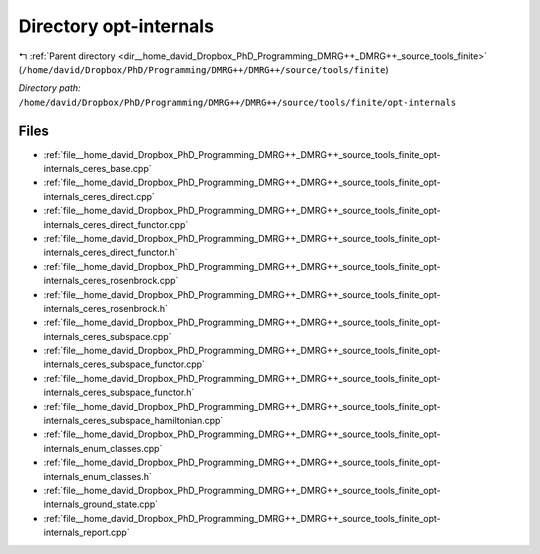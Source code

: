 .. _dir__home_david_Dropbox_PhD_Programming_DMRG++_DMRG++_source_tools_finite_opt-internals:


Directory opt-internals
=======================


|exhale_lsh| :ref:`Parent directory <dir__home_david_Dropbox_PhD_Programming_DMRG++_DMRG++_source_tools_finite>` (``/home/david/Dropbox/PhD/Programming/DMRG++/DMRG++/source/tools/finite``)

.. |exhale_lsh| unicode:: U+021B0 .. UPWARDS ARROW WITH TIP LEFTWARDS

*Directory path:* ``/home/david/Dropbox/PhD/Programming/DMRG++/DMRG++/source/tools/finite/opt-internals``


Files
-----

- :ref:`file__home_david_Dropbox_PhD_Programming_DMRG++_DMRG++_source_tools_finite_opt-internals_ceres_base.cpp`
- :ref:`file__home_david_Dropbox_PhD_Programming_DMRG++_DMRG++_source_tools_finite_opt-internals_ceres_direct.cpp`
- :ref:`file__home_david_Dropbox_PhD_Programming_DMRG++_DMRG++_source_tools_finite_opt-internals_ceres_direct_functor.cpp`
- :ref:`file__home_david_Dropbox_PhD_Programming_DMRG++_DMRG++_source_tools_finite_opt-internals_ceres_direct_functor.h`
- :ref:`file__home_david_Dropbox_PhD_Programming_DMRG++_DMRG++_source_tools_finite_opt-internals_ceres_rosenbrock.cpp`
- :ref:`file__home_david_Dropbox_PhD_Programming_DMRG++_DMRG++_source_tools_finite_opt-internals_ceres_rosenbrock.h`
- :ref:`file__home_david_Dropbox_PhD_Programming_DMRG++_DMRG++_source_tools_finite_opt-internals_ceres_subspace.cpp`
- :ref:`file__home_david_Dropbox_PhD_Programming_DMRG++_DMRG++_source_tools_finite_opt-internals_ceres_subspace_functor.cpp`
- :ref:`file__home_david_Dropbox_PhD_Programming_DMRG++_DMRG++_source_tools_finite_opt-internals_ceres_subspace_functor.h`
- :ref:`file__home_david_Dropbox_PhD_Programming_DMRG++_DMRG++_source_tools_finite_opt-internals_ceres_subspace_hamiltonian.cpp`
- :ref:`file__home_david_Dropbox_PhD_Programming_DMRG++_DMRG++_source_tools_finite_opt-internals_enum_classes.cpp`
- :ref:`file__home_david_Dropbox_PhD_Programming_DMRG++_DMRG++_source_tools_finite_opt-internals_enum_classes.h`
- :ref:`file__home_david_Dropbox_PhD_Programming_DMRG++_DMRG++_source_tools_finite_opt-internals_ground_state.cpp`
- :ref:`file__home_david_Dropbox_PhD_Programming_DMRG++_DMRG++_source_tools_finite_opt-internals_report.cpp`


